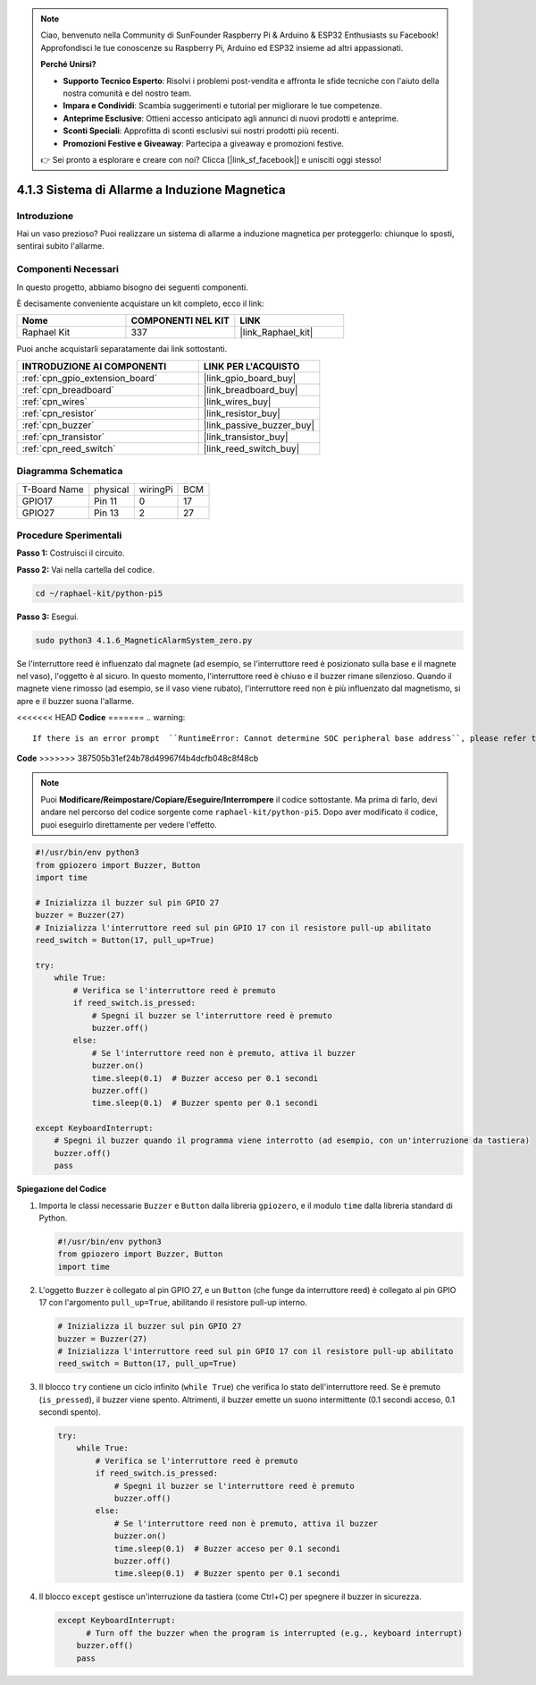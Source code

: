 .. note::

    Ciao, benvenuto nella Community di SunFounder Raspberry Pi & Arduino & ESP32 Enthusiasts su Facebook! Approfondisci le tue conoscenze su Raspberry Pi, Arduino ed ESP32 insieme ad altri appassionati.

    **Perché Unirsi?**

    - **Supporto Tecnico Esperto**: Risolvi i problemi post-vendita e affronta le sfide tecniche con l'aiuto della nostra comunità e del nostro team.
    - **Impara e Condividi**: Scambia suggerimenti e tutorial per migliorare le tue competenze.
    - **Anteprime Esclusive**: Ottieni accesso anticipato agli annunci di nuovi prodotti e anteprime.
    - **Sconti Speciali**: Approfitta di sconti esclusivi sui nostri prodotti più recenti.
    - **Promozioni Festive e Giveaway**: Partecipa a giveaway e promozioni festive.

    👉 Sei pronto a esplorare e creare con noi? Clicca [|link_sf_facebook|] e unisciti oggi stesso!

.. _4.1.6_py_pi5:

4.1.3 Sistema di Allarme a Induzione Magnetica
====================================================

Introduzione
-----------------

Hai un vaso prezioso? Puoi realizzare un sistema di allarme a induzione magnetica per proteggerlo: chiunque lo sposti, sentirai subito l'allarme.

Componenti Necessari
-------------------------

In questo progetto, abbiamo bisogno dei seguenti componenti.

.. image:: ../python_pi5/img/4.1.6_magneticalarmsystem_list.png
  :width: 800
  :align: center

È decisamente conveniente acquistare un kit completo, ecco il link:

.. list-table::
    :widths: 20 20 20
    :header-rows: 1

    *   - Nome	
        - COMPONENTI NEL KIT
        - LINK
    *   - Raphael Kit
        - 337
        - |link_Raphael_kit|

Puoi anche acquistarli separatamente dai link sottostanti.

.. list-table::
    :widths: 30 20
    :header-rows: 1

    *   - INTRODUZIONE AI COMPONENTI
        - LINK PER L'ACQUISTO

    *   - :ref:`cpn_gpio_extension_board`
        - |link_gpio_board_buy|
    *   - :ref:`cpn_breadboard`
        - |link_breadboard_buy|
    *   - :ref:`cpn_wires`
        - |link_wires_buy|
    *   - :ref:`cpn_resistor`
        - |link_resistor_buy|
    *   - :ref:`cpn_buzzer`
        - |link_passive_buzzer_buy|
    *   - :ref:`cpn_transistor`
        - |link_transistor_buy|
    *   - :ref:`cpn_reed_switch`
        - |link_reed_switch_buy|


Diagramma Schematica
-----------------------

============ ======== ======== ===
T-Board Name physical wiringPi BCM
GPIO17       Pin 11   0        17
GPIO27       Pin 13   2        27
============ ======== ======== ===

.. image:: ../python_pi5/img/4.1.6_magneticalarmsystem_schematic.png
   :align: center

Procedure Sperimentali
-------------------------

**Passo 1:** Costruisci il circuito.

.. image:: ../python_pi5/img/4.1.6_magneticalarmsystem_circuit.png
  :width: 800
  :align: center

**Passo 2:** Vai nella cartella del codice.

.. raw:: html

   <run></run>

.. code-block::

    cd ~/raphael-kit/python-pi5

**Passo 3:** Esegui.

.. raw:: html

   <run></run>

.. code-block::

    sudo python3 4.1.6_MagneticAlarmSystem_zero.py

Se l'interruttore reed è influenzato dal magnete (ad esempio, se l'interruttore reed è posizionato sulla base e il magnete nel vaso), l'oggetto è al sicuro. In questo momento, l'interruttore reed è chiuso e il buzzer rimane silenzioso.
Quando il magnete viene rimosso (ad esempio, se il vaso viene rubato), l'interruttore reed non è più influenzato dal magnetismo, si apre e il buzzer suona l'allarme.

<<<<<<< HEAD
**Codice**
=======
.. warning::

    If there is an error prompt  ``RuntimeError: Cannot determine SOC peripheral base address``, please refer to :ref:`faq_soc` 

**Code**
>>>>>>> 387505b31ef24b78d49967f4b4dcfb048c8f48cb

.. note::
    Puoi **Modificare/Reimpostare/Copiare/Eseguire/Interrompere** il codice sottostante. Ma prima di farlo, devi andare nel percorso del codice sorgente come ``raphael-kit/python-pi5``. Dopo aver modificato il codice, puoi eseguirlo direttamente per vedere l'effetto.

.. raw:: html

    <run></run>

.. code-block:: python

   #!/usr/bin/env python3
   from gpiozero import Buzzer, Button
   import time

   # Inizializza il buzzer sul pin GPIO 27
   buzzer = Buzzer(27)
   # Inizializza l'interruttore reed sul pin GPIO 17 con il resistore pull-up abilitato
   reed_switch = Button(17, pull_up=True)

   try:
       while True:
           # Verifica se l'interruttore reed è premuto
           if reed_switch.is_pressed:
               # Spegni il buzzer se l'interruttore reed è premuto
               buzzer.off()
           else:
               # Se l'interruttore reed non è premuto, attiva il buzzer
               buzzer.on()
               time.sleep(0.1)  # Buzzer acceso per 0.1 secondi
               buzzer.off()
               time.sleep(0.1)  # Buzzer spento per 0.1 secondi

   except KeyboardInterrupt:
       # Spegni il buzzer quando il programma viene interrotto (ad esempio, con un'interruzione da tastiera)
       buzzer.off()
       pass


**Spiegazione del Codice**

#. Importa le classi necessarie ``Buzzer`` e ``Button`` dalla libreria ``gpiozero``, e il modulo ``time`` dalla libreria standard di Python.

   .. code-block:: python

       #!/usr/bin/env python3
       from gpiozero import Buzzer, Button
       import time

#. L'oggetto ``Buzzer`` è collegato al pin GPIO 27, e un ``Button`` (che funge da interruttore reed) è collegato al pin GPIO 17 con l'argomento ``pull_up=True``, abilitando il resistore pull-up interno.

   .. code-block:: python

       # Inizializza il buzzer sul pin GPIO 27
       buzzer = Buzzer(27)
       # Inizializza l'interruttore reed sul pin GPIO 17 con il resistore pull-up abilitato
       reed_switch = Button(17, pull_up=True)

#. Il blocco ``try`` contiene un ciclo infinito (``while True``) che verifica lo stato dell'interruttore reed. Se è premuto (``is_pressed``), il buzzer viene spento. Altrimenti, il buzzer emette un suono intermittente (0.1 secondi acceso, 0.1 secondi spento).

   .. code-block:: python

       try:
           while True:
               # Verifica se l'interruttore reed è premuto
               if reed_switch.is_pressed:
                   # Spegni il buzzer se l'interruttore reed è premuto
                   buzzer.off()
               else:
                   # Se l'interruttore reed non è premuto, attiva il buzzer
                   buzzer.on()
                   time.sleep(0.1)  # Buzzer acceso per 0.1 secondi
                   buzzer.off()
                   time.sleep(0.1)  # Buzzer spento per 0.1 secondi

#. Il blocco ``except`` gestisce un'interruzione da tastiera (come Ctrl+C) per spegnere il buzzer in sicurezza.

   .. code-block:: python

       except KeyboardInterrupt:
             # Turn off the buzzer when the program is interrupted (e.g., keyboard interrupt)
           buzzer.off()
           pass        
